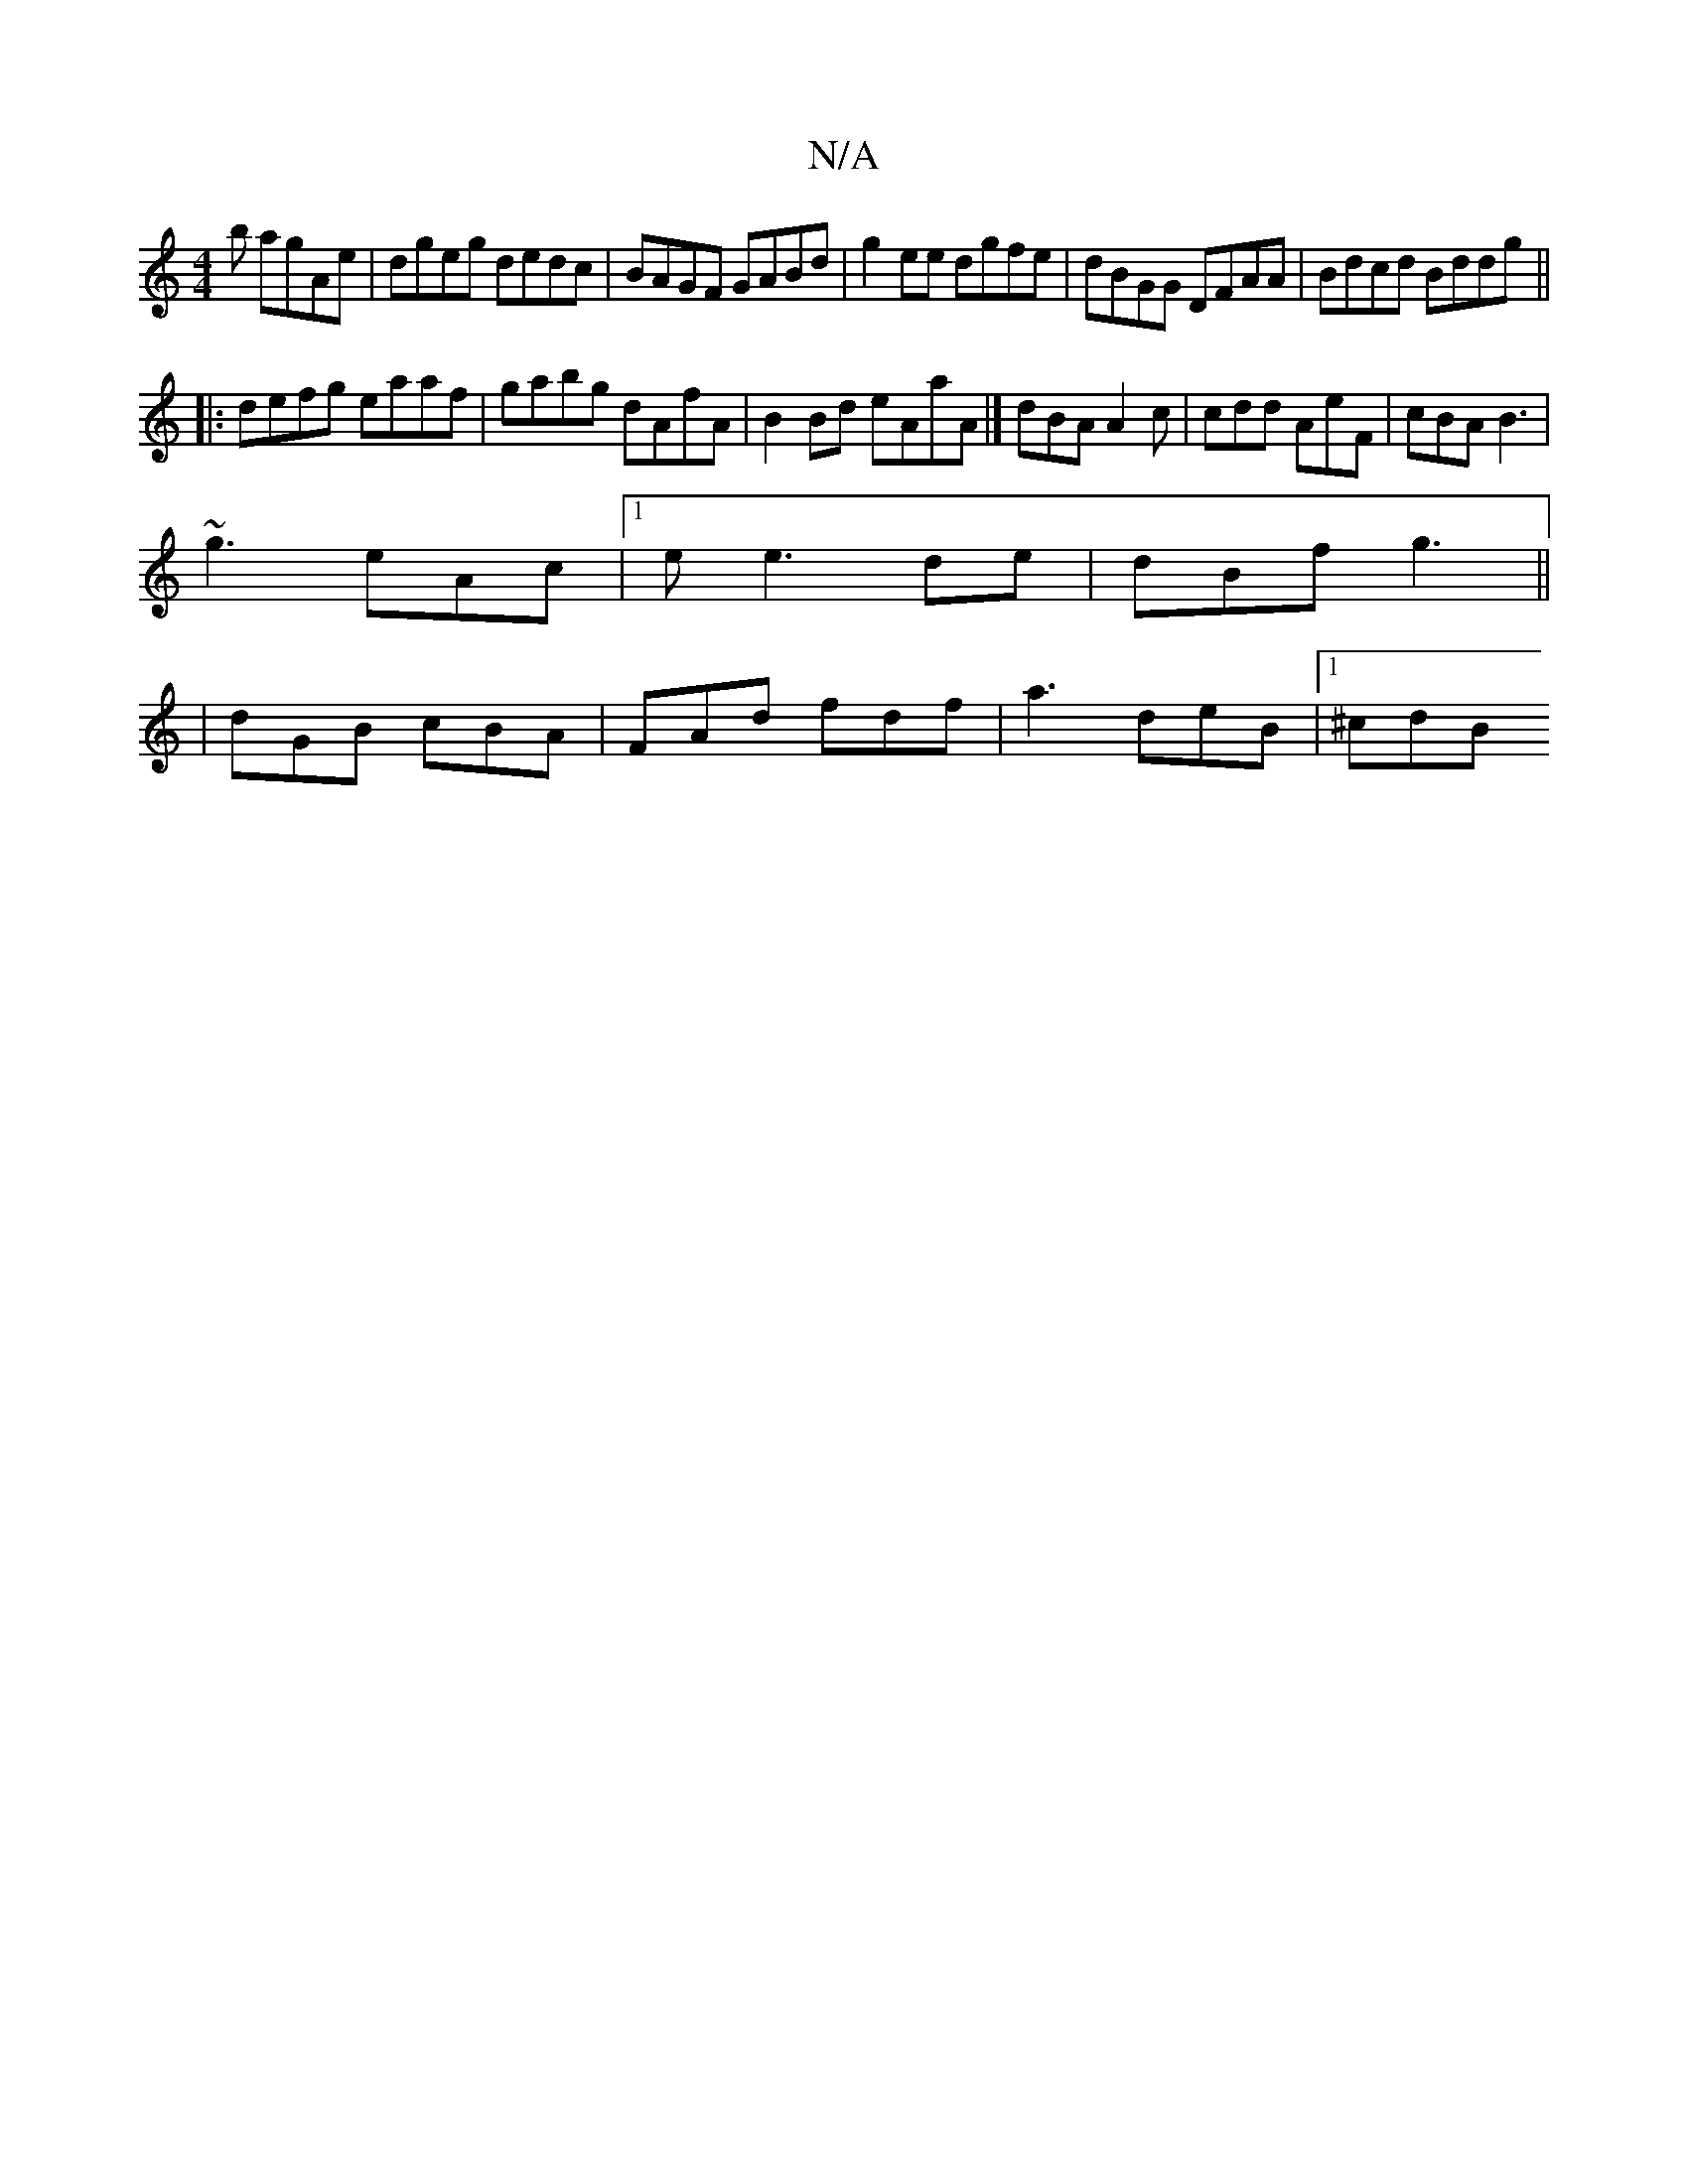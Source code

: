X:1
T:N/A
M:4/4
R:N/A
K:Cmajor
b agAe | dgeg dedc | BAGF GABd | g2ee dgfe | dBGG DFAA | Bdcd Bddg ||
|:defg eaaf | gabg dAfA | B2 Bd eAaA |] dBA A2c| cdd AeF | cBA B3 |
~g3 eAc|1 e e3 de|dBf g3||
|dGB cBA |FAd fdf | a3 deB |1 ^cdB 